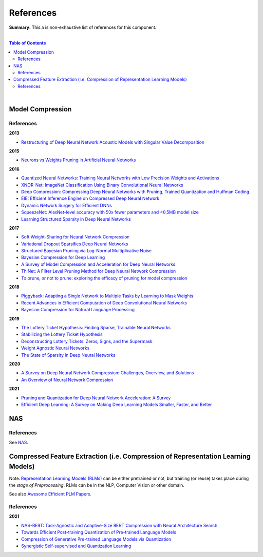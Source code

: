 .. |br| raw:: html

  <br/>
  
References
==========

**Summary:** This a is non-exhaustive list of references for this component.

|

.. contents:: **Table of Contents**

|

Model Compression
-----------------

References
^^^^^^^^^^

**2013**

- `Restructuring of Deep Neural Network Acoustic Models with Singular Value Decomposition <https://www.microsoft.com/en-us/research/wp-content/uploads/2013/01/svd_v2.pdf>`_

**2015**

- `Neurons vs Weights Pruning in Artificial Neural Networks <http://journals.rta.lv/index.php/ETR/article/view/166>`_

**2016**

- `Quantized Neural Networks: Training Neural Networks with Low Precision Weights and Activations <https://arxiv.org/pdf/1609.07061.pdf>`_
- `XNOR-Net: ImageNet Classification Using Binary Convolutional Neural Networks <https://arxiv.org/pdf/1603.05279.pdf>`_
- `Deep Compression: Compressing Deep Neural Networks with Pruning, Trained Quantization and Huffman Coding <https://arxiv.org/pdf/1510.00149.pdf>`_
- `EIE: Efficient Inference Engine on Compressed Deep Neural Network <https://arxiv.org/pdf/1602.01528.pdf>`_
- `Dynamic Network Surgery for Efficient DNNs <https://arxiv.org/pdf/1608.04493.pdf>`_
- `SqueezeNet: AlexNet-level accuracy with 50x fewer parameters and <0.5MB model size <https://arxiv.org/pdf/1602.07360.pdf>`_
- `Learning Structured Sparsity in Deep Neural Networks <https://arxiv.org/pdf/1608.03665.pdf>`_

**2017**

- `Soft Weight-Sharing for Neural Network Compression <https://arxiv.org/pdf/1702.04008.pdf>`_
- `Variational Dropout Sparsifies Deep Neural Networks <https://arxiv.org/pdf/1701.05369.pdf>`_
- `Structured Bayesian Pruning via Log-Normal Multiplicative Noise <https://proceedings.neurips.cc/paper/2017/file/dab49080d80c724aad5ebf158d63df41-Paper.pdf>`_
- `Bayesian Compression for Deep Learning <http://papers.nips.cc/paper/6921-bayesian-compression-for-deep-learning.pdf>`_
- `A Survey of Model Compression and Acceleration for Deep Neural Networks <https://arxiv.org/pdf/1710.09282.pdf>`_
- `ThiNet: A Filter Level Pruning Method for Deep Neural Network Compression <https://arxiv.org/pdf/1707.06342.pdf>`_
- `To prune, or not to prune: exploring the efficacy of pruning for model compression <https://arxiv.org/pdf/1710.01878.pdf>`_

**2018**

- `Piggyback: Adapting a Single Network to Multiple Tasks by Learning to Mask Weights <https://arxiv.org/pdf/1801.06519.pdf>`_
- `Recent Advances in Efficient Computation of Deep Convolutional Neural Networks <https://arxiv.org/pdf/1802.00939.pdf>`_
- `Bayesian Compression for Natural Language Processing <https://arxiv.org/pdf/1810.10927.pdf>`_

**2019**

- `The Lottery Ticket Hypothesis: Finding Sparse, Trainable Neural Networks <https://arxiv.org/pdf/1803.03635.pdf>`_
- `Stabilizing the Lottery Ticket Hypothesis <https://arxiv.org/pdf/1903.01611.pdf>`_
- `Deconstructing Lottery Tickets: Zeros, Signs, and the Supermask <https://arxiv.org/pdf/1905.01067.pdf>`_
- `Weight Agnostic Neural Networks <https://arxiv.org/pdf/1906.04358.pdf>`_
- `The State of Sparsity in Deep Neural Networks <https://arxiv.org/pdf/1902.09574.pdf>`_

**2020**

- `A Survey on Deep Neural Network Compression: Challenges, Overview, and Solutions <https://arxiv.org/pdf/2010.03954.pdf>`_
- `An Overview of Neural Network Compression <https://arxiv.org/pdf/2006.03669.pdf>`_

**2021**

- `Pruning and Quantization for Deep Neural Network Acceleration: A Survey <https://arxiv.org/pdf/2101.09671.pdf>`_
- `Efficient Deep Learning: A Survey on Making Deep Learning Models Smaller, Faster, and Better <https://arxiv.org/pdf/2106.08962.pdf>`_

NAS
---

References
^^^^^^^^^^

See `NAS <https://github.com/GUT-AI/nas/blob/master/references/README.rst>`_.

Compressed Feature Extraction (i.e. Compression of Representation Learning Models)
----------------------------------------------------------------------------------

Note: `Representation Learning Models (RLMs) <https://github.com/GUT-AI/gut-ai/blob/master/model_zoos/README.rst#representation-learning-models-rlms>`_ can be either pretrained or not, but training (or reuse) takes place during the *stage of Preprocessing*. RLMs can be in the NLP, Computer Vision or other domain.

See also `Awesome Efficient PLM Papers <https://github.com/TobiasLee/Awesome-Efficient-PLM>`_.

References
^^^^^^^^^^

**2021**

- `NAS-BERT: Task-Agnostic and Adaptive-Size BERT Compression with Neural Architecture Search <https://arxiv.org/pdf/2105.14444.pdf>`_
- `Towards Efficient Post-training Quantization of Pre-trained Language Models <https://arxiv.org/pdf/2109.15082.pdf>`_
- `Compression of Generative Pre-trained Language Models via Quantization <https://arxiv.org/pdf/2203.10705.pdf>`_
- `Synergistic Self-supervised and Quantization Learning <https://arxiv.org/pdf/2207.05432.pdf>`_
